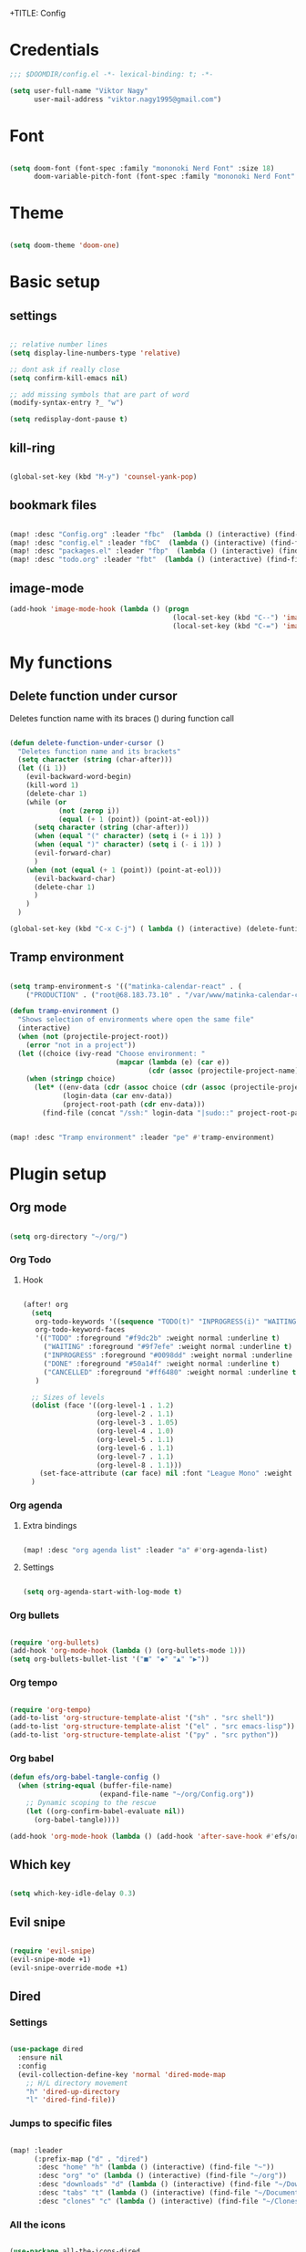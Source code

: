 +TITLE: Config
#+PROPERTY: header-args :tangle ~/.doom.d/config.el

* Credentials

#+begin_src emacs-lisp
;;; $DOOMDIR/config.el -*- lexical-binding: t; -*-

(setq user-full-name "Viktor Nagy"
      user-mail-address "viktor.nagy1995@gmail.com")

#+end_src

* Font

#+begin_src emacs-lisp

(setq doom-font (font-spec :family "mononoki Nerd Font" :size 18)
      doom-variable-pitch-font (font-spec :family "mononoki Nerd Font" :size 18))

#+end_src

* Theme

#+begin_src emacs-lisp

(setq doom-theme 'doom-one)

#+end_src

* Basic setup
** settings
#+begin_src emacs-lisp

;; relative number lines
(setq display-line-numbers-type 'relative)

;; dont ask if really close
(setq confirm-kill-emacs nil)

;; add missing symbols that are part of word
(modify-syntax-entry ?_ "w")

(setq redisplay-dont-pause t)
#+end_src

** kill-ring

#+begin_src emacs-lisp

(global-set-key (kbd "M-y") 'counsel-yank-pop)

#+end_src
** bookmark files

#+begin_src emacs-lisp

(map! :desc "Config.org" :leader "fbc"  (lambda () (interactive) (find-file "~/org/Config.org")))
(map! :desc "config.el" :leader "fbC"  (lambda () (interactive) (find-file "~/.doom.d/config.el")))
(map! :desc "packages.el" :leader "fbp"  (lambda () (interactive) (find-file "~/.doom.d/packages.el")))
(map! :desc "todo.org" :leader "fbt"  (lambda () (interactive) (find-file "~/org/todo.org")))

#+end_src
** image-mode
#+begin_src emacs-lisp
(add-hook 'image-mode-hook (lambda () (progn
                                        (local-set-key (kbd "C--") 'image-decrease-size)
                                        (local-set-key (kbd "C-=") 'image-increase-size))))
#+end_src

* My functions
** Delete function under cursor
Deletes function name with its braces () during function call

#+begin_src emacs-lisp

(defun delete-function-under-cursor ()
  "Deletes function name and its brackets"
  (setq character (string (char-after)))
  (let ((i 1))
    (evil-backward-word-begin)
    (kill-word 1)
    (delete-char 1)
    (while (or
            (not (zerop i))
            (equal (+ 1 (point)) (point-at-eol)))
      (setq character (string (char-after)))
      (when (equal "(" character) (setq i (+ i 1)) )
      (when (equal ")" character) (setq i (- i 1)) )
      (evil-forward-char)
      )
    (when (not (equal (+ 1 (point)) (point-at-eol)))
      (evil-backward-char)
      (delete-char 1)
      )
    )
  )

(global-set-key (kbd "C-x C-j") ( lambda () (interactive) (delete-funtion-under-cursor)))
#+end_src

** Tramp environment

#+begin_src emacs-lisp

(setq tramp-environment-s '(("matinka-calendar-react" . (
    ("PRODUCTION" . ("root@68.183.73.10" . "/var/www/matinka-calendar-compose/matinka-calendar-react"))))))

(defun tramp-environment ()
  "Shows selection of environments where open the same file"
  (interactive)
  (when (not (projectile-project-root))
    (error "not in a project"))
  (let ((choice (ivy-read "Choose environment: "
                          (mapcar (lambda (e) (car e))
                                  (cdr (assoc (projectile-project-name) tramp-environment-s))))))
    (when (stringp choice)
      (let* ((env-data (cdr (assoc choice (cdr (assoc (projectile-project-name) tramp-environment-s)))))
             (login-data (car env-data))
             (project-root-path (cdr env-data)))
        (find-file (concat "/ssh:" login-data "|sudo::" project-root-path "/" (substring (buffer-file-name) (length (projectile-project-root)))))))))


(map! :desc "Tramp environment" :leader "pe" #'tramp-environment)
#+end_src

* Plugin setup
** Org mode
#+begin_src emacs-lisp

(setq org-directory "~/org/")

#+end_src

*** Org Todo
**** Hook

#+begin_src emacs-lisp

(after! org
  (setq
   org-todo-keywords '((sequence "TODO(t)" "INPROGRESS(i)" "WAITING(w)" "|" "DONE(d)" "CANCELLED(c)"))
   org-todo-keyword-faces
   '(("TODO" :foreground "#f9dc2b" :weight normal :underline t)
     ("WAITING" :foreground "#9f7efe" :weight normal :underline t)
     ("INPROGRESS" :foreground "#0098dd" :weight normal :underline t)
     ("DONE" :foreground "#50a14f" :weight normal :underline t)
     ("CANCELLED" :foreground "#ff6480" :weight normal :underline t))
   )

  ;; Sizes of levels
  (dolist (face '((org-level-1 . 1.2)
                  (org-level-2 . 1.1)
                  (org-level-3 . 1.05)
                  (org-level-4 . 1.0)
                  (org-level-5 . 1.1)
                  (org-level-6 . 1.1)
                  (org-level-7 . 1.1)
                  (org-level-8 . 1.1)))
    (set-face-attribute (car face) nil :font "League Mono" :weight 'regular :height (cdr face)))
  )

#+end_src

*** Org agenda
**** Extra bindings
#+begin_src emacs-lisp

(map! :desc "org agenda list" :leader "a" #'org-agenda-list)

#+end_src
**** Settings

#+begin_src emacs-lisp

(setq org-agenda-start-with-log-mode t)

#+end_src

*** Org bullets

#+begin_src emacs-lisp

(require 'org-bullets)
(add-hook 'org-mode-hook (lambda () (org-bullets-mode 1)))
(setq org-bullets-bullet-list '("■" "◆" "▲" "▶"))

#+end_src

*** Org tempo

#+begin_src emacs-lisp

(require 'org-tempo)
(add-to-list 'org-structure-template-alist '("sh" . "src shell"))
(add-to-list 'org-structure-template-alist '("el" . "src emacs-lisp"))
(add-to-list 'org-structure-template-alist '("py" . "src python"))

#+end_src

*** Org babel
#+begin_src emacs-lisp
(defun efs/org-babel-tangle-config ()
  (when (string-equal (buffer-file-name)
                      (expand-file-name "~/org/Config.org"))
    ;; Dynamic scoping to the rescue
    (let ((org-confirm-babel-evaluate nil))
      (org-babel-tangle))))

(add-hook 'org-mode-hook (lambda () (add-hook 'after-save-hook #'efs/org-babel-tangle-config)))
#+end_src

** Which key

#+begin_src emacs-lisp

(setq which-key-idle-delay 0.3)

#+end_src

** Evil snipe

#+begin_src emacs-lisp

(require 'evil-snipe)
(evil-snipe-mode +1)
(evil-snipe-override-mode +1)

#+end_src

** Dired
*** Settings

#+begin_src emacs-lisp

(use-package dired
  :ensure nil
  :config
  (evil-collection-define-key 'normal 'dired-mode-map
    ;; H/L directory movement
    "h" 'dired-up-directory
    "l" 'dired-find-file))

#+end_src

*** Jumps to specific files

#+begin_src emacs-lisp

(map! :leader
      (:prefix-map ("d" . "dired")
       :desc "home" "h" (lambda () (interactive) (find-file "~"))
       :desc "org" "o" (lambda () (interactive) (find-file "~/org"))
       :desc "downloads" "d" (lambda () (interactive) (find-file "~/Downloads"))
       :desc "tabs" "t" (lambda () (interactive) (find-file "~/Documents/Tabs"))
       :desc "clones" "c" (lambda () (interactive) (find-file "~/Clones"))))

#+end_src

*** All the icons

#+begin_src emacs-lisp

(use-package all-the-icons-dired
  :ensure nil
  :hook (dired-mode . all-the-icons-dired-mode))

#+end_src

*** Hide hidden files

#+begin_src emacs-lisp

(use-package dired-hide-dotfiles
  :ensure nil
  :config
  (evil-collection-define-key 'normal 'dired-mode-map
    "H" 'dired-hide-dotfiles-mode))

#+end_src

** mu4e

#+begin_src emacs-lisp

;; (use-package mu4e
;;   :ensure nil
;;   ;; :load-path "/usr/share/emacs/site-lisp/mu4e/"
;;   ;; :defer 20 ; Wait until 20 seconds after startup
;;   :config

;;   ;; This is set to 't' to avoid mail syncing issues when using mbsync
;;   (setq mu4e-change-filenames-when-moving t)

;;   ;; Refresh mail using isync every 10 minutes
;;   (setq mu4e-update-interval (* 10 60))
;;   (setq mu4e-get-mail-command "mbsync -a")
;;   (setq mu4e-maildir "~/Mail")

;;   (setq mu4e-drafts-folder "/[Gmail]/Drafts")
;;   (setq mu4e-sent-folder   "/[Gmail]/Sent Mail")
;;   (setq mu4e-refile-folder "/[Gmail]/All Mail")
;;   (setq mu4e-trash-folder  "/[Gmail]/Trash")

;;   (setq mu4e-maildir-shortcuts
;;         '(("/Inbox"             . ?i)
;;           ("/[Gmail]/Sent Mail" . ?s)
;;           ("/[Gmail]/Trash"     . ?t)
;;           ("/[Gmail]/Drafts"    . ?d)
;;           ("/[Gmail]/All Mail"  . ?a))))
#+end_src
** eimp
#+begin_src emacs-lisp

(add-hook 'image-mode-hook 'eimp-mode)

#+end_src


* Coding lang setup
** PHP

#+begin_src emacs-lisp

(use-package php-mode
  ;;
  :hook ((php-mode . (lambda () (set (make-local-variable 'company-backends)
                                     '(;; list of backends
                                       company-phpactor
                                       company-files
                                       ))))))

(setq lsp-clients-php-iph-server-command '("intelephense" "--stdio"))

#+end_src

* Idea stash
** dolist demo
#+begin_src emacs-lisp

;; (dolist (mode '(org-mode-hook
;;                 eshell-mode-hook))
;;   (add-hook mode (lambda () (display-line-numbers-mode 0))))

#+end_src
** load package comment
#+begin_src emacs-lisp

;; Here are some additional functions/macros that could help you configure Doom:
;;
;; - `load!' for loading external *.el files relative to this one
;; - `use-package!' for configuring packages
;; - `after!' for running code after a package has loaded
;; - `add-load-path!' for adding directories to the `load-path', relative to
;;   this file. Emacs searches the `load-path' when you load packages with
;;   `require' or `use-package'.
;; - `map!' for binding new keys
;;
;; To get information about any of these functions/macros, move the cursor over
;; the highlighted symbol at press 'K' (non-evil users must press 'C-c c k').
;; This will open documentation for it, including demos of how they are used.
;;
;; You can also try 'gd' (or 'C-c c d') to jump to their definition and see how
;; they are implemented.

#+end_src
** interactive bind

#+begin_src emacs-lisp

;; (define-key global-map (kbd "C-c j")
;;    (lambda () (interactive) (org-capture nil "jj")))

#+end_src
